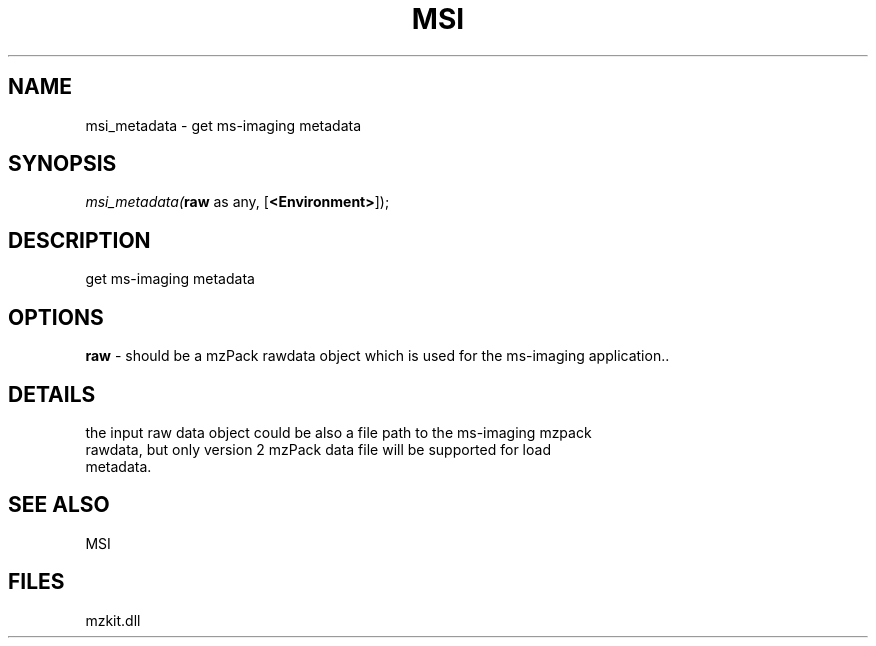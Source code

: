 .\" man page create by R# package system.
.TH MSI 1 2000-Jan "msi_metadata" "msi_metadata"
.SH NAME
msi_metadata \- get ms-imaging metadata
.SH SYNOPSIS
\fImsi_metadata(\fBraw\fR as any, 
[\fB<Environment>\fR]);\fR
.SH DESCRIPTION
.PP
get ms-imaging metadata
.PP
.SH OPTIONS
.PP
\fBraw\fB \fR\- should be a mzPack rawdata object which is used for the ms-imaging application.. 
.PP
.SH DETAILS
.PP
the input raw data object could be also a file path to the ms-imaging mzpack 
 rawdata, but only version 2 mzPack data file will be supported for load 
 metadata.
.PP
.SH SEE ALSO
MSI
.SH FILES
.PP
mzkit.dll
.PP
